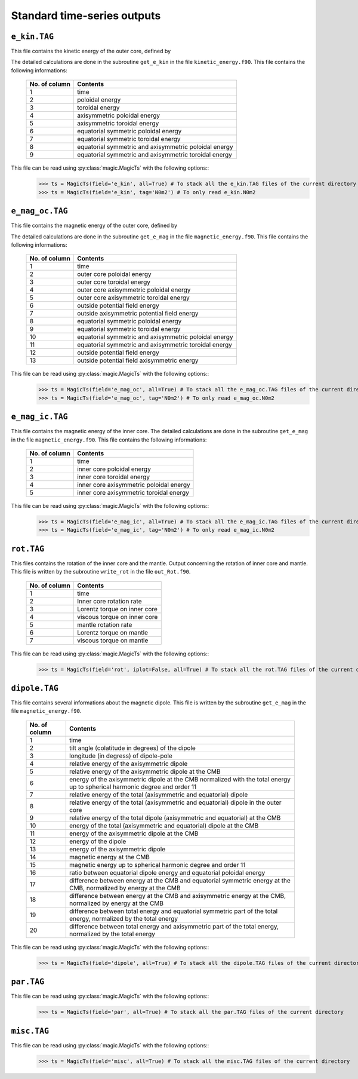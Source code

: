 
Standard time-series outputs
============================

.. _secEkinFile:

``e_kin.TAG``
-------------

This file contains the kinetic energy of the outer core, defined by

.. math::
   \begin{aligned}
   E_k = \frac{1}{2}\int_V \tilde{\rho}u^2\,{\rm d}V & = E_{pol}+E_{tor} \\
   & = \frac{1}{2}\sum_{\ell, m} \ell(\ell+1)\int_{r_i}^{r_o}\frac{1}{\tilde{\rho}}\left[
   \frac{\ell(\ell+1)}{r^2}|W_{\ell m}|^2+\left|\frac{{\rm d} W_{\ell m}}{{\rm d} r}\right|^2
   \right]\, {\rm d}r \\ 
   & +\frac{1}{2}\sum_{\ell, m} \ell(\ell+1)
   \int_{r_i}^{r_o}\frac{1}{\tilde{\rho}}|Z_{\ell m}|^2\,{\rm d} r
   \end{aligned}
   :label: eqEkin

The detailed calculations are done in the subroutine ``get_e_kin`` in the file ``kinetic_energy.f90``.  This file contains the following informations:

   +---------------+------------------------------------------------------+
   | No. of column | Contents                                             |
   +===============+======================================================+
   | 1             | time                                                 |
   +---------------+------------------------------------------------------+
   | 2	           | poloidal energy                                      |
   +---------------+------------------------------------------------------+
   | 3             | toroidal energy                                      |
   +---------------+------------------------------------------------------+
   | 4             | axisymmetric poloidal energy                         | 
   +---------------+------------------------------------------------------+
   | 5             | axisymmetric toroidal energy                         |
   +---------------+------------------------------------------------------+
   | 6             | equatorial symmetric poloidal energy                 |
   +---------------+------------------------------------------------------+
   | 7             | equatorial symmetric toroidal energy                 |
   +---------------+------------------------------------------------------+
   | 8             | equatorial symmetric and axisymmetric poloidal energy|
   +---------------+------------------------------------------------------+
   | 9             | equatorial symmetric and axisymmetric toroidal energy|
   +---------------+------------------------------------------------------+

This file can be read using :py:class:`magic.MagicTs` with the following options::
   >>> ts = MagicTs(field='e_kin', all=True) # To stack all the e_kin.TAG files of the current directory
   >>> ts = MagicTs(field='e_kin', tag='N0m2') # To only read e_kin.N0m2

.. _secEmagocFile:

``e_mag_oc.TAG``
----------------

This file contains the magnetic energy of the outer core, defined by

.. math::
   \begin{aligned}
   E_m = \frac{1}{2}\int_V B^2\,{\rm d}V & = E_{pol}+E_{tor} \\
   & = \frac{1}{2}\sum_{\ell, m} \ell(\ell+1)\int_{r_i}^{r_o}\left[
   \frac{\ell(\ell+1)}{r^2}|b_{\ell m}|^2+\left|\frac{{\rm d} b_{\ell m}}{{\rm d} r}\right|^2
   \right]\, {\rm d}r \\ 
   & +\frac{1}{2}\sum_{\ell, m} \ell(\ell+1)
   \int_{r_i}^{r_o}|j_{\ell m}|^2\,{\rm d} r
   \end{aligned}
   :label: eqEmag

The detailed calculations are done in the subroutine ``get_e_mag`` in the file ``magnetic_energy.f90``.  This file contains the following informations:

   +---------------+------------------------------------------------------+
   | No. of column | Contents                                             |
   +===============+======================================================+
   | 1             | time                                                 |
   +---------------+------------------------------------------------------+
   | 2             | outer core poloidal energy                           |
   +---------------+------------------------------------------------------+
   | 3             | outer core toroidal energy                           |
   +---------------+------------------------------------------------------+
   | 4             | outer core axisymmetric poloidal energy              |
   +---------------+------------------------------------------------------+
   | 5             | outer core axisymmetric toroidal energy              |
   +---------------+------------------------------------------------------+
   | 6             | outside potential field energy                       |
   +---------------+------------------------------------------------------+
   | 7             | outside axisymmetric potential field energy          |
   +---------------+------------------------------------------------------+
   | 8             | equatorial symmetric poloidal energy                 |
   +---------------+------------------------------------------------------+
   | 9             | equatorial symmetric toroidal energy                 |
   +---------------+------------------------------------------------------+
   | 10            | equatorial symmetric and axisymmetric poloidal energy|
   +---------------+------------------------------------------------------+
   | 11            | equatorial symmetric and axisymmetric toroidal energy|
   +---------------+------------------------------------------------------+
   | 12            | outside potential field energy                       |
   +---------------+------------------------------------------------------+
   | 13            | outside potential field axisymmetric energy          |
   +---------------+------------------------------------------------------+

This file can be read using :py:class:`magic.MagicTs` with the following options::
   >>> ts = MagicTs(field='e_mag_oc', all=True) # To stack all the e_mag_oc.TAG files of the current directory
   >>> ts = MagicTs(field='e_mag_oc', tag='N0m2') # To only read e_mag_oc.N0m2

.. _secEmagicFile:

``e_mag_ic.TAG``
----------------

This file contains the magnetic energy of the inner core. The detailed calculations are done in the subroutine ``get_e_mag`` in the file ``magnetic_energy.f90``.  This file contains the following informations:

   +---------------+------------------------------------------+
   | No. of column | Contents                                 |
   +===============+==========================================+
   | 1             | time                                     |
   +---------------+------------------------------------------+
   | 2             | inner core poloidal energy               |
   +---------------+------------------------------------------+
   | 3             | inner core toroidal energy               |
   +---------------+------------------------------------------+
   | 4             | inner core axisymmetric poloidal energy  |
   +---------------+------------------------------------------+
   | 5             | inner core axisymmetric toroidal energy  |
   +---------------+------------------------------------------+

This file can be read using :py:class:`magic.MagicTs` with the following options::
   >>> ts = MagicTs(field='e_mag_ic', all=True) # To stack all the e_mag_ic.TAG files of the current directory
   >>> ts = MagicTs(field='e_mag_ic', tag='N0m2') # To only read e_mag_ic.N0m2


.. _secRotFile:

``rot.TAG``
-----------

This files contains the rotation of the inner core and the mantle. Output concerning the rotation of inner core and mantle. This file is written by the subroutine ``write_rot`` in the file ``out_Rot.f90``.

   +---------------+--------------------------------+
   | No. of column | Contents                       |
   +===============+================================+
   | 1             | time                           |
   +---------------+--------------------------------+
   | 2             | Inner core rotation rate       |
   +---------------+--------------------------------+
   | 3             | Lorentz torque on inner core   |
   +---------------+--------------------------------+
   | 4             | viscous torque on inner core   |
   +---------------+--------------------------------+
   | 5             | mantle rotation rate           |
   +---------------+--------------------------------+
   | 6             | Lorentz torque on mantle       |
   +---------------+--------------------------------+
   | 7             | viscous torque on mantle       |
   +---------------+--------------------------------+

This file can be read using :py:class:`magic.MagicTs` with the following options::
   >>> ts = MagicTs(field='rot', iplot=False, all=True) # To stack all the rot.TAG files of the current directory


.. _secDipoleFile:

``dipole.TAG``
--------------

This file contains several informations about the magnetic dipole. This file is written by the subroutine ``get_e_mag`` in the file ``magnetic_energy.f90``.

   +---------------+---------------------------------------------------------------------------+
   | No. of column | Contents                                                                  |
   +===============+===========================================================================+
   | 1             | time                                                                      |
   +---------------+---------------------------------------------------------------------------+
   | 2             | tilt angle (colatitude in degrees) of the dipole                          |
   +---------------+---------------------------------------------------------------------------+
   | 3             | longitude (in degress) of dipole-pole                                     |
   +---------------+---------------------------------------------------------------------------+
   | 4             | relative energy of the axisymmetric dipole                                |
   +---------------+---------------------------------------------------------------------------+
   | 5             | relative energy of the axisymmetric dipole at the CMB                     |
   +---------------+---------------------------------------------------------------------------+
   | 6             | energy of the axisymmetric dipole at the CMB normalized with the          |
   |               | total energy up to spherical harmonic degree and order 11                 |
   +---------------+---------------------------------------------------------------------------+
   | 7             | relative energy of the total (axisymmetric and equatorial) dipole         |
   +---------------+---------------------------------------------------------------------------+
   | 8             | relative energy of the total (axisymmetric and equatorial) dipole         |
   |               | in the outer core                                                         |
   +---------------+---------------------------------------------------------------------------+
   | 9             | relative energy of the total dipole (axisymmetric and equatorial)         |
   |               | at the CMB                                                                |
   +---------------+---------------------------------------------------------------------------+
   | 10            | energy of the total (axisymmetric and equatorial) dipole at the CMB       |
   +---------------+---------------------------------------------------------------------------+
   | 11            | energy of the axisymmetric dipole at the CMB                              |
   +---------------+---------------------------------------------------------------------------+
   | 12            | energy of the dipole                                                      |
   +---------------+---------------------------------------------------------------------------+
   | 13            | energy of the axisymmetric dipole                                         |
   +---------------+---------------------------------------------------------------------------+
   | 14            | magnetic energy at the CMB                                                |
   +---------------+---------------------------------------------------------------------------+
   | 15            | magnetic energy up to spherical harmonic degree and order 11              |
   +---------------+---------------------------------------------------------------------------+
   | 16            | ratio between equatorial dipole energy and equatorial poloidal energy     |
   +---------------+---------------------------------------------------------------------------+
   | 17            | difference between energy at the CMB and equatorial symmetric             |
   |               | energy at the CMB, normalized by energy at the CMB                        |
   +---------------+---------------------------------------------------------------------------+
   | 18            | difference between energy at the CMB and axisymmetric energy at           |
   |               | the CMB, normalized by energy at the CMB                                  |
   +---------------+---------------------------------------------------------------------------+
   | 19            | difference between total energy and equatorial symmetric part             |
   |               | of the total energy, normalized by the total energy                       |
   +---------------+---------------------------------------------------------------------------+
   | 20            | difference between total energy and axisymmetric part of the              |
   |               | total energy, normalized by the total energy                              |
   +---------------+---------------------------------------------------------------------------+

This file can be read using :py:class:`magic.MagicTs` with the following options::
   >>> ts = MagicTs(field='dipole', all=True) # To stack all the dipole.TAG files of the current directory



.. _secParFile:

``par.TAG``
-----------

This file can be read using :py:class:`magic.MagicTs` with the following options::
   >>> ts = MagicTs(field='par', all=True) # To stack all the par.TAG files of the current directory


.. _secMiscFile:

``misc.TAG``
------------

This file can be read using :py:class:`magic.MagicTs` with the following options::
   >>> ts = MagicTs(field='misc', all=True) # To stack all the misc.TAG files of the current directory

